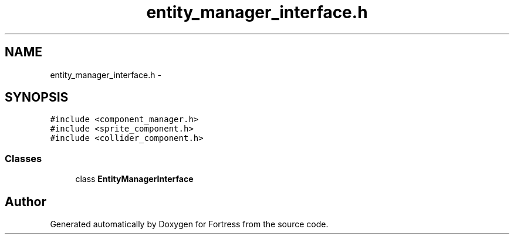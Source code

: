 .TH "entity_manager_interface.h" 3 "Fri Jul 24 2015" "Fortress" \" -*- nroff -*-
.ad l
.nh
.SH NAME
entity_manager_interface.h \- 
.SH SYNOPSIS
.br
.PP
\fC#include <component_manager\&.h>\fP
.br
\fC#include <sprite_component\&.h>\fP
.br
\fC#include <collider_component\&.h>\fP
.br

.SS "Classes"

.in +1c
.ti -1c
.RI "class \fBEntityManagerInterface\fP"
.br
.in -1c
.SH "Author"
.PP 
Generated automatically by Doxygen for Fortress from the source code\&.
